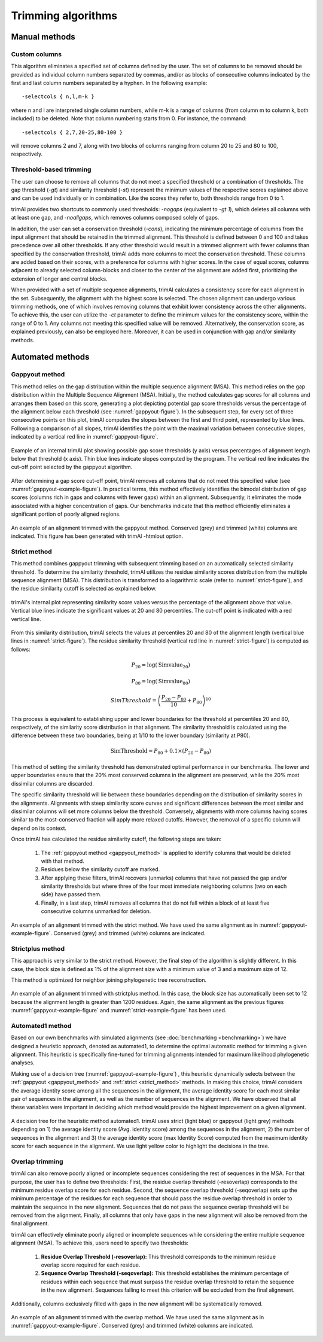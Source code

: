 Trimming algorithms
***********************

Manual methods
========================

Custom columns
------------------------
This algorithm eliminates a specified set of columns defined by the user. The set of columns to be removed should be provided as individual column numbers separated by commas, and/or as blocks of consecutive columns indicated by the first and last column numbers separated by a hyphen. In the following example::

-selectcols { n,l,m-k }

where n and l are interpreted single column numbers, while m-k is a range of columns (from column m to column k, both included) to be deleted. Note that column numbering starts from 0. For instance, the command::

-selectcols { 2,7,20-25,80-100 }

will remove columns 2 and 7, along with two blocks of columns ranging from column 20 to 25 and 80 to 100, respectively.


Threshold-based trimming
------------------------
The user can choose to remove all columns that do not meet a specified threshold or a combination of thresholds. The gap threshold (*-gt*) and similarity threshold (*-st*) represent the minimum values of the respective scores explained above and can be used individually or in combination. Like the scores they refer to, both thresholds range from 0 to 1.

trimAl provides two shortcuts to commonly used thresholds: *-nogaps* (equivalent to *-gt 1*), which deletes all columns with at least one gap, and *-noallgaps*, which removes columns composed solely of gaps.

In addition, the user can set a conservation threshold (*-cons*), indicating the minimum percentage of columns from the input alignment that should be retained in the trimmed alignment. This threshold is defined between 0 and 100 and takes precedence over all other thresholds. If any other threshold would result in a trimmed alignment with fewer columns than specified by the conservation threshold, trimAl adds more columns to meet the conservation threshold. These columns are added based on their scores, with a preference for columns with higher scores. In the case of equal scores, columns adjacent to already selected column-blocks and closer to the center of the alignment are added first, 
prioritizing the extension of longer and central blocks.


When provided with a set of multiple sequence alignments, trimAl calculates a consistency score for each alignment in the set. Subsequently, the alignment with the highest score is selected. The chosen alignment can undergo various trimming methods, one of which involves removing columns that exhibit lower consistency across the other alignments. To achieve this, the user can utilize the *-ct* parameter to define the minimum values for the consistency score, within the range of 0 to 1. Any columns not meeting this specified value will be removed. Alternatively, the conservation score, as explained previously, can also be employed here. Moreover, it can be used in conjunction with gap and/or similarity methods.


Automated methods
========================

.. _gappyout_method:
Gappyout method
------------------------
This method relies on the gap distribution within the multiple sequence alignment (MSA). This method relies on the gap distribution within the Multiple Sequence Alignment (MSA). Initially, the method calculates gap scores for all columns and arranges them based on this score, generating a plot depicting potential gap score thresholds versus the percentage of the alignment below each threshold (see :numref:`gappyout-figure`). In the subsequent step, for every set of three consecutive points on this plot, trimAl computes the slopes between the first and third point, represented by blue lines. Following a comparison of all slopes, trimAl identifies the point with the maximal variation between consecutive slopes, indicated by a vertical red line in :numref:`gappyout-figure`.


.. _gappyout-figure:
.. figure:: _static/gappyout_plot.png
    :name: gappyout-plot
    :width: 500px
    :align: center
    :alt: Gappyout plot

    Example of an internal trimAl plot showing possible gap score thresholds (y axis) versus percentages of alignment length below that threshold (x axis). Thin blue lines indicate slopes computed by the program. The vertical red line indicates the cut-off point
    selected by the gappyout algorithm.


After determining a gap score cut-off point, trimAl removes all columns that do not meet this specified value (see :numref:`gappyout-example-figure`). In practical terms, this method effectively identifies the bimodal distribution of gap scores (columns rich in gaps and columns with fewer gaps) within an alignment. Subsequently, it eliminates the mode associated with a higher concentration of gaps. Our benchmarks indicate that this method efficiently eliminates a significant portion of poorly aligned regions.


.. _gappyout-example-figure:
.. figure:: _static/gappyout_example.png
    :name: gappyout-example
    :width: 500px
    :align: center
    :alt: Gappyout example MSA

    An example of an alignment trimmed with the gappyout method. Conserved (grey) and trimmed (white) columns are indicated. This figure has been generated with trimAl -htmlout option.

.. _strict_method:
Strict method
------------------------

This method combines gappyout trimming with subsequent trimming based on an automatically selected similarity threshold. To determine the similarity threshold, trimAl utilizes the residue similarity scores distribution from the multiple sequence alignment (MSA). This distribution is transformed to a logarithmic scale (refer to :numref:`strict-figure`), and the residue similarity cutoff is selected as explained below.

.. _strict-figure:
.. figure:: _static/strict_plot.png
    :name: strict-plot
    :width: 500px
    :align: center
    :alt: Strict plot

    trimAl's internal plot representing similarity score values versus the percentage of the alignment above that value. Vertical blue lines indicate the significant values at 20 and 80 percentiles. The cut-off point is indicated with a red vertical line.

From this similarity distribution, trimAl selects the values at percentiles 20 and 80 of the alignment length (vertical blue lines in :numref:`strict-figure`). The residue similarity threshold (vertical red line in :numref:`strict-figure`) is computed as follows:

    .. math::

        P_{20} = \log(\text{Simvalue}_{20})

        P_{80} = \log(\text{Simvalue}_{80})

        SimThreshold = \left( \frac{{P_{20} - P_{80}}}{10} + P_{80} \right)^{10}

This process is equivalent to establishing upper and lower boundaries for the threshold at percentiles 20 and 80, respectively, of the similarity score distribution in that alignment. The similarity threshold is calculated using the difference between these two boundaries, being at 1/10 to the lower boundary (similarity at P80).

    .. math::

        \text{SimThreshold} = P_{80} + 0.1 \times (P_{20} - P_{80})

This method of setting the similarity threshold has demonstrated optimal performance in our benchmarks. The lower and upper boundaries ensure that the 20% most conserved columns in the alignment are preserved, while the 20% most dissimilar columns are discarded.

The specific similarity threshold will lie between these boundaries depending on the distribution of similarity scores in the alignments. Alignments with steep similarity score curves and significant differences between the most similar and dissimilar columns will set more columns below the threshold. Conversely, alignments with more columns having scores similar to the most-conserved fraction will apply more relaxed cutoffs. However, the removal of a specific column will depend on its context.


Once trimAl has calculated the residue similarity cutoff, the following steps are taken:

    1. The :ref:`gappyout method <gappyout_method>` is applied to identify columns that would be deleted with that method.
    2. Residues below the similarity cutoff are marked.
    3. After applying these filters, trimAl recovers (unmarks) columns that have not passed the gap and/or similarity thresholds but where three of the four most immediate neighboring columns (two on each side) have passed them.
    4. Finally, in a last step, trimAl removes all columns that do not fall within a block of at least five consecutive columns unmarked for deletion.


.. _strict-example-figure:
.. figure:: _static/strict_example.png
    :name: strict-example
    :width: 500px
    :align: center
    :alt: Strict example MSA

    An example of an alignment trimmed with the strict method. We have used the same alignment as in :numref:`gappyout-example-figure`. Conserved (grey) and trimmed (white) columns are indicated.


Strictplus method
------------------------
This approach is very similar to the strict method. However, the final step of the algorithm is slightly different. In this case, the block size is defined as 1% of the alignment size with a minimum value of 3 and a maximum size of 12.

This method is optimized for neighbor joining phylogenetic tree reconstruction.

.. _strictplus-example-figure:
.. figure:: _static/strictplus_example.png
    :name: strictplus-example
    :width: 500px
    :align: center
    :alt: Strictplus example MSA

    An example of an alignment trimmed with strictplus method. In this case, the block size has automatically been set to 12 because the alignment length is greater than 1200 residues. Again, the same alignment as the previous figures :numref:`gappyout-example-figure` and :numref:`strict-example-figure` has been used.


Automated1 method
------------------------
Based on our own benchmarks with simulated alignments (see :doc:`benchmarking <benchmarking>`) we have designed a heuristic approach, denoted as automated1, to determine the optimal automatic method for trimming a given alignment. This heuristic is specifically fine-tuned for trimming alignments intended for maximum likelihood phylogenetic analyses.

Making use of a decision tree (:numref:`gappyout-example-figure`) , this heuristic dynamically selects between the :ref:`gappyout <gappyout_method>` and :ref:`strict <strict_method>` methods. In making this choice, trimAl considers the average identity score among all the sequences in the alignment, the average identity score for each most similar pair of sequences in the alignment, as well as the number of sequences in the alignment. We have observed that all these variables were important in deciding which method would provide the highest improvement on a given alignment.

.. _automated1-figure:
.. figure:: _static/automated1_tree.png
    :name: automated1
    :width: 500px
    :align: center
    :alt: Automated1 decision tree

    A decision tree for the heuristic method automated1. trimAl uses strict (light blue) or gappyout (light grey) methods depending on 1) the average identity score (Avg. identity score) among the sequences in the alignment, 2) the number of sequences in the alignment and 3) the average identity score (max Identity Score) computed from the maximum identity score for each sequence in the alignment. We use light yellow color to highlight the decisions in the tree.


Overlap trimming
------------------------
trimAl can also remove poorly aligned or incomplete sequences considering the rest of
sequences in the MSA. For that purpose, the user has to define two thresholds:
First, the residue overlap threshold (-resoverlap) corresponds to the minimum residue
overlap score for each residue.
Second, the sequence overlap threshold (-seqoverlap) sets up the minimum percentage of
the residues for each sequence that should pass the residue overlap threshold in order to
maintain the sequence in the new alignment. Sequences that do not pass the sequence
overlap threshold will be removed from the alignment. Finally, all columns that only have
gaps in the new alignment will also be removed from the final alignment.

trimAl can effectively eliminate poorly aligned or incomplete sequences while considering the entire multiple sequence alignment (MSA). To achieve this, users need to specify two thresholds:

    1. **Residue Overlap Threshold (-resoverlap):** This threshold corresponds to the minimum residue overlap score required for each residue.

    2. **Sequence Overlap Threshold (-seqoverlap):** This threshold establishes the minimum percentage of residues within each sequence that must surpass the residue overlap threshold to retain the sequence in the new alignment. Sequences failing to meet this criterion will be excluded from the final alignment.

Additionally, columns exclusively filled with gaps in the new alignment will be systematically removed.

.. _overlap-example-figure:
.. figure:: _static/overlap_example.png
    :name: overlap-example
    :width: 500px
    :align: center
    :alt: Overlap example MSA

    An example of an alignment trimmed with the overlap method. We have used the same alignment as in :numref:`gappyout-example-figure`. Conserved (grey) and trimmed (white) columns are indicated.